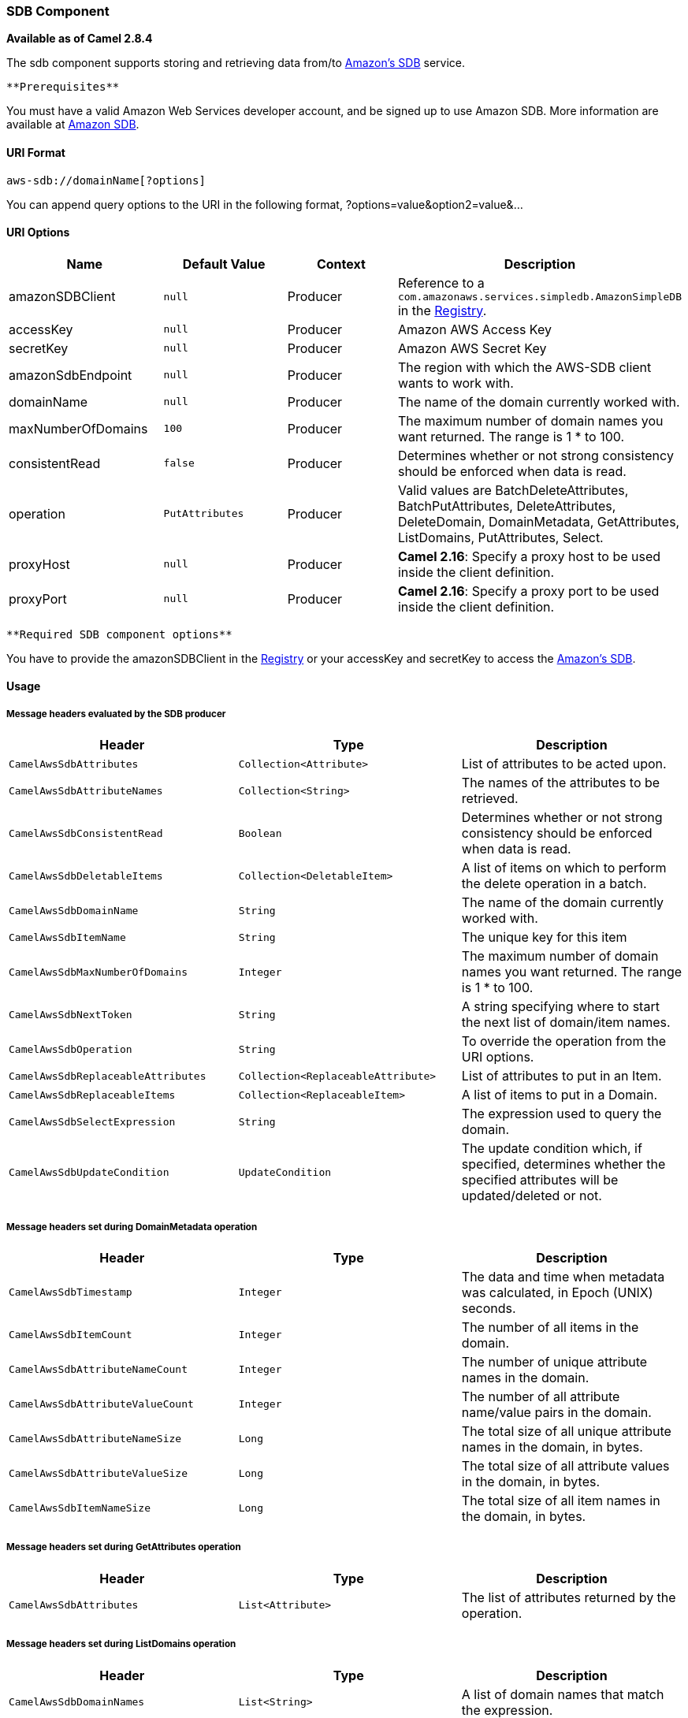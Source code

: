 [[ConfluenceContent]]
[[AWS-SDB-SDBComponent]]
SDB Component
~~~~~~~~~~~~~

*Available as of Camel 2.8.4*

The sdb component supports storing and retrieving data from/to
http://aws.amazon.com/sdb[Amazon's SDB] service.

[Info]
====
 **Prerequisites**

You must have a valid Amazon Web Services developer account, and be
signed up to use Amazon SDB. More information are available at
http://aws.amazon.com/sdb[Amazon SDB].

====

[[AWS-SDB-URIFormat]]
URI Format
^^^^^^^^^^

[source,brush:,java;,gutter:,false;,theme:,Default]
----
aws-sdb://domainName[?options]
----

You can append query options to the URI in the following format,
?options=value&option2=value&...

[[AWS-SDB-URIOptions]]
URI Options
^^^^^^^^^^^

[width="100%",cols="25%,25%,25%,25%",options="header",]
|=======================================================================
|Name |Default Value |Context |Description
|amazonSDBClient |`null` |Producer |Reference to a
`com.amazonaws.services.simpledb.AmazonSimpleDB` in the
link:registry.html[Registry].

|accessKey |`null` |Producer |Amazon AWS Access Key

|secretKey |`null` |Producer |Amazon AWS Secret Key

|amazonSdbEndpoint |`null` |Producer |The region with which the AWS-SDB
client wants to work with.

|domainName |`null` |Producer |The name of the domain currently worked
with.

|maxNumberOfDomains |`100` |Producer |The maximum number of domain names
you want returned. The range is 1 * to 100.

|consistentRead |`false` |Producer |Determines whether or not strong
consistency should be enforced when data is read.

|operation |`PutAttributes` |Producer |Valid values are
BatchDeleteAttributes, BatchPutAttributes, DeleteAttributes,
DeleteDomain, DomainMetadata, GetAttributes, ListDomains, PutAttributes,
Select.

|proxyHost |`null` |Producer |*Camel 2.16*: Specify a proxy host to be
used inside the client definition.

|proxyPort |`null` |Producer |*Camel 2.16*: Specify a proxy port to be
used inside the client definition.
|=======================================================================

[Info]
====
 **Required SDB component options**

You have to provide the amazonSDBClient in the
link:registry.html[Registry] or your accessKey and secretKey to access
the http://aws.amazon.com/sdb[Amazon's SDB].

====

[[AWS-SDB-Usage]]
Usage
^^^^^

[[AWS-SDB-MessageheadersevaluatedbytheSDBproducer]]
Message headers evaluated by the SDB producer
+++++++++++++++++++++++++++++++++++++++++++++

[width="100%",cols="34%,33%,33%",options="header",]
|=======================================================================
|Header |Type |Description
|`CamelAwsSdbAttributes` |`Collection<Attribute>` |List of attributes to
be acted upon.

|`CamelAwsSdbAttributeNames` |`Collection<String>` |The names of the
attributes to be retrieved.

|`CamelAwsSdbConsistentRead` |`Boolean` |Determines whether or not
strong consistency should be enforced when data is read.

|`CamelAwsSdbDeletableItems` |`Collection<DeletableItem>` |A list of
items on which to perform the delete operation in a batch.

|`CamelAwsSdbDomainName` |`String` |The name of the domain currently
worked with.

|`CamelAwsSdbItemName` |`String` |The unique key for this item

|`CamelAwsSdbMaxNumberOfDomains` |`Integer` |The maximum number of
domain names you want returned. The range is 1 * to 100.

|`CamelAwsSdbNextToken` |`String` |A string specifying where to start
the next list of domain/item names.

|`CamelAwsSdbOperation` |`String` |To override the operation from the
URI options.

|`CamelAwsSdbReplaceableAttributes` |`Collection<ReplaceableAttribute>`
|List of attributes to put in an Item.

|`CamelAwsSdbReplaceableItems` |`Collection<ReplaceableItem>` |A list of
items to put in a Domain.

|`CamelAwsSdbSelectExpression` |`String` |The expression used to query
the domain.

|`CamelAwsSdbUpdateCondition` |`UpdateCondition` |The update condition
which, if specified, determines whether the specified attributes will be
updated/deleted or not.
|=======================================================================

[[AWS-SDB-MessageheaderssetduringDomainMetadataoperation]]
Message headers set during DomainMetadata operation
+++++++++++++++++++++++++++++++++++++++++++++++++++

[width="100%",cols="34%,33%,33%",options="header",]
|=======================================================================
|Header |Type |Description
|`CamelAwsSdbTimestamp` |`Integer` |The data and time when metadata was
calculated, in Epoch (UNIX) seconds.

|`CamelAwsSdbItemCount` |`Integer` |The number of all items in the
domain.

|`CamelAwsSdbAttributeNameCount` |`Integer` |The number of unique
attribute names in the domain.

|`CamelAwsSdbAttributeValueCount` |`Integer` |The number of all
attribute name/value pairs in the domain.

|`CamelAwsSdbAttributeNameSize` |`Long` |The total size of all unique
attribute names in the domain, in bytes.

|`CamelAwsSdbAttributeValueSize` |`Long` |The total size of all
attribute values in the domain, in bytes.

|`CamelAwsSdbItemNameSize` |`Long` |The total size of all item names in
the domain, in bytes.
|=======================================================================

[[AWS-SDB-MessageheaderssetduringGetAttributesoperation]]
Message headers set during GetAttributes operation
++++++++++++++++++++++++++++++++++++++++++++++++++

[width="100%",cols="34%,33%,33%",options="header",]
|=======================================================================
|Header |Type |Description
|`CamelAwsSdbAttributes` |`List<Attribute>` |The list of attributes
returned by the operation.
|=======================================================================

[[AWS-SDB-MessageheaderssetduringListDomainsoperation]]
Message headers set during ListDomains operation
++++++++++++++++++++++++++++++++++++++++++++++++

[width="100%",cols="34%,33%,33%",options="header",]
|=======================================================================
|Header |Type |Description
|`CamelAwsSdbDomainNames` |`List<String>` |A list of domain names that
match the expression.

|`CamelAwsSdbNextToken` |`String` |An opaque token indicating that there
are more domains than the specified MaxNumberOfDomains still available.
|=======================================================================

[[AWS-SDB-MessageheaderssetduringSelectoperation]]
Message headers set during Select operation
+++++++++++++++++++++++++++++++++++++++++++

[width="100%",cols="34%,33%,33%",options="header",]
|=======================================================================
|Header |Type |Description
|`CamelAwsSdbItems` |`List<Item>` |A list of items that match the select
expression.

|`CamelAwsSdbNextToken` |`String` |An opaque token indicating that more
items than MaxNumberOfItems were matched, the response size exceeded 1
megabyte, or the execution time exceeded 5 seconds.
|=======================================================================

[[AWS-SDB-AdvancedAmazonSimpleDBconfiguration]]
Advanced AmazonSimpleDB configuration
+++++++++++++++++++++++++++++++++++++

If you need more control over the `AmazonSimpleDB` instance
configuration you can create your own instance and refer to it from the
URI:

[source,brush:,java;,gutter:,false;,theme:,Default]
----
from("direct:start")
.to("aws-sdb://domainName?amazonSDBClient=#client");
----

The `#client` refers to a `AmazonSimpleDB` in the
link:registry.html[Registry].

For example if your Camel Application is running behind a firewall:

[source,brush:,java;,gutter:,false;,theme:,Default]
----
AWSCredentials awsCredentials = new BasicAWSCredentials("myAccessKey", "mySecretKey");
ClientConfiguration clientConfiguration = new ClientConfiguration();
clientConfiguration.setProxyHost("http://myProxyHost");
clientConfiguration.setProxyPort(8080);

AmazonSimpleDB client = new AmazonSimpleDBClient(awsCredentials, clientConfiguration);

registry.bind("client", client);
----

[[AWS-SDB-Dependencies]]
Dependencies
^^^^^^^^^^^^

Maven users will need to add the following dependency to their pom.xml.

*pom.xml*

[source,brush:,java;,gutter:,false;,theme:,Default]
----
<dependency>
    <groupId>org.apache.camel</groupId>
    <artifactId>camel-aws</artifactId>
    <version>${camel-version}</version>
</dependency>
----

where `${camel-version`} must be replaced by the actual version of Camel
(2.8.4 or higher).

[[AWS-SDB-SeeAlso]]
See Also
^^^^^^^^

* link:configuring-camel.html[Configuring Camel]
* link:component.html[Component]
* link:endpoint.html[Endpoint]
* link:getting-started.html[Getting Started]

* link:aws.html[AWS Component]
